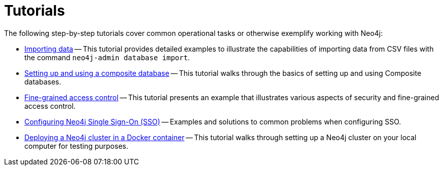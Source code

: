 [appendix]
[[tutorial]]
= Tutorials
:description: Tutorials and examples to help you get started with Neo4j administration.

The following step-by-step tutorials cover common operational tasks or otherwise exemplify working with Neo4j:

//* <<tutorial-local-cluster, Set up a local Causal Cluster>> -- This tutorial walks through the basics of setting up a Neo4j Causal Cluster.
//* <<tutorial-cc-backup-restore-db, Back up and restore a database in Causal Cluster>> -- This tutorial provides a detailed example of how to back up and restore a database in a running Causal Cluster.
* xref:tutorial/neo4j-admin-import.adoc[Importing data] -- This tutorial provides detailed examples to illustrate the capabilities of importing data from CSV files with the command `neo4j-admin database import`.
* xref:tutorial/tutorial-composite-database.adoc[Setting up and using a composite database] -- This tutorial walks through the basics of setting up and using Composite databases.
* xref:tutorial/access-control.adoc[Fine-grained access control] -- This tutorial presents an example that illustrates various aspects of security and fine-grained access control.
* xref:tutorial/tutorial-sso-configuration.adoc[Configuring Neo4j Single Sign-On (SSO)] -- Examples and solutions to common problems when configuring SSO.
* xref:tutorial/tutorial-clustering-docker.adoc[Deploying a Neo4j cluster in a Docker container] -- This tutorial walks through setting up a Neo4j cluster on your local computer for testing purposes.

